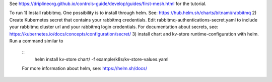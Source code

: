 See https://driplineorg.github.io/controls-guide/develop/guides/first-mesh.html for the tutorial.

To run 
1) Install rabbitmq. One possibility is to install through helm. See: https://hub.helm.sh/charts/bitnami/rabbitmq
2) Create Kubernetes secret that contains your rabbitmq credentials. Edit rabbitmq-authentications-secret.yaml to include your rabbitmq cluster url and your rabbitmq login credentials. For documentation about secrets, see: https://kubernetes.io/docs/concepts/configuration/secret/
3) install chart and kv-store runtime-configuration with helm. Run a command similar to  
   ::
      helm install kv-store chart/ -f example/k8s/kv-store-values.yaml
   For more information about helm, see: https://helm.sh/docs/



